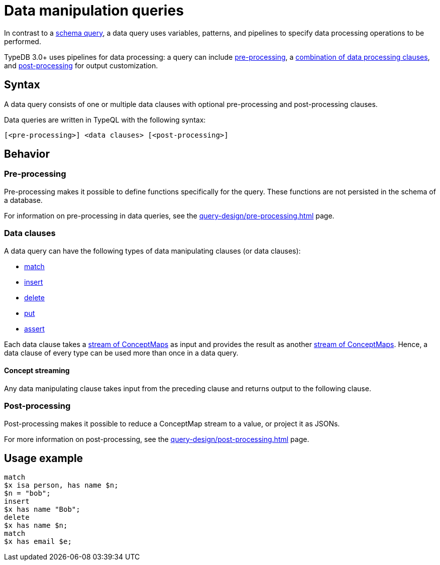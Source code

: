 = Data manipulation queries

In contrast to a xref:query-design/schema.adoc[schema query],
a data query uses variables, patterns, and pipelines to specify data processing operations to be performed.

TypeDB 3.0+ uses pipelines for data processing: a query can include
xref:query-design/pre-processing.adoc[pre-processing],
a <<_combining_clauses,combination of data processing clauses>>,
and xref:query-design/post-processing.adoc[post-processing] for output customization.

== Syntax
// tag::syntax[]
A data query consists of one or multiple data clauses with optional pre-processing and post-processing clauses.

Data queries are written in TypeQL with the following syntax:

[,typeql]
----
[<pre-processing>] <data clauses> [<post-processing>]
----

// end::syntax[]

== Behavior

=== Pre-processing

Pre-processing makes it possible to define functions specifically for the query.
These functions are not persisted in the schema of a database.

For information on pre-processing in data queries, see the xref:query-design/pre-processing.adoc[] page.

[#_combining_clauses]
=== Data clauses

A data query can have the following types of data manipulating clauses (or data clauses):

* xref:data/match.adoc[match]
* xref:data/insert.adoc[insert]
* xref:data/delete.adoc[delete]
* xref:data/put.adoc[put]
* xref:data/assert.adoc[assert]

Each data clause takes a <<_concept_streaming,stream of ConceptMaps>> as input
and provides the result as another <<_concept_streaming,stream of ConceptMaps>>.
Hence, a data clause of every type can be used more than once in a data query.

[#_concept_streaming]
==== Concept streaming

Any data manipulating clause takes input from the preceding clause and returns output to the following clause.
//#todo Add more info on CM streaming

=== Post-processing

Post-processing makes it possible to reduce a ConceptMap stream to a value, or project it as JSONs.

For more information on post-processing, see the xref:query-design/post-processing.adoc[] page.

== Usage example

[,typeql]
----
match
$x isa person, has name $n;
$n = "bob";
insert
$x has name "Bob";
delete
$x has name $n;
match
$x has email $e;
----
